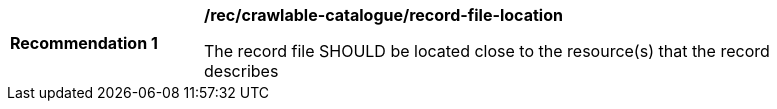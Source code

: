 [[rec_crawlable-catalogue_record-file-location]]
[width="90%",cols="2,6a"]
|===
^|*Recommendation {counter:rec-id}* |*/rec/crawlable-catalogue/record-file-location*

The record file SHOULD be located close to the resource(s) that the record describes
|===
